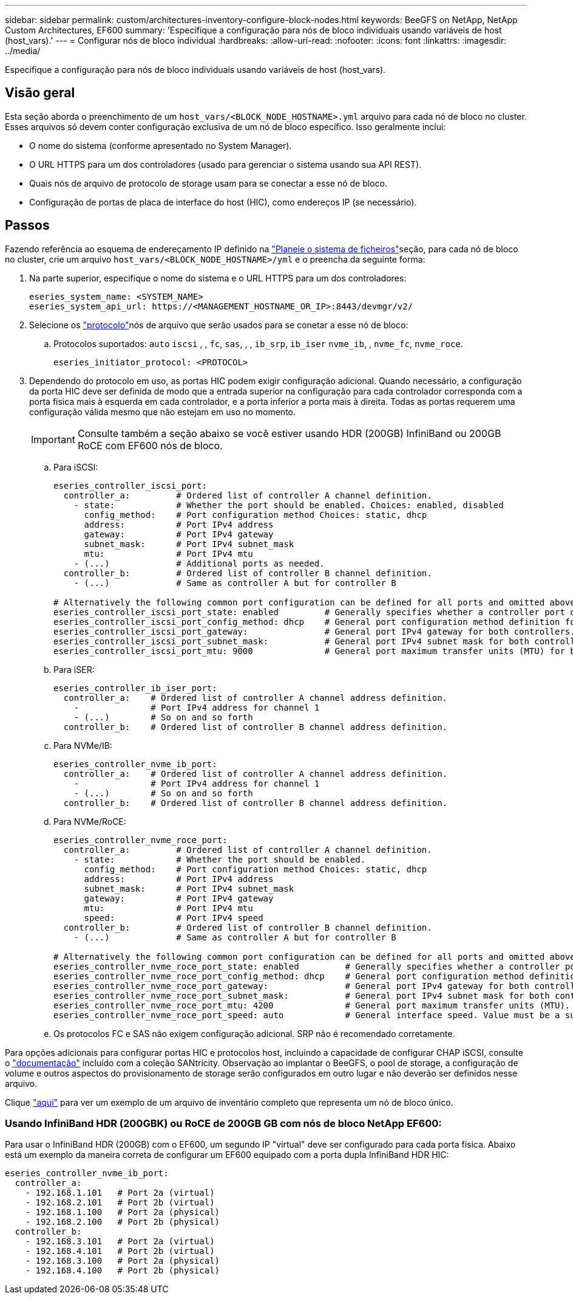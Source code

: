---
sidebar: sidebar 
permalink: custom/architectures-inventory-configure-block-nodes.html 
keywords: BeeGFS on NetApp, NetApp Custom Architectures, EF600 
summary: 'Especifique a configuração para nós de bloco individuais usando variáveis de host (host_vars).' 
---
= Configurar nós de bloco individual
:hardbreaks:
:allow-uri-read: 
:nofooter: 
:icons: font
:linkattrs: 
:imagesdir: ../media/


[role="lead"]
Especifique a configuração para nós de bloco individuais usando variáveis de host (host_vars).



== Visão geral

Esta seção aborda o preenchimento de um `host_vars/<BLOCK_NODE_HOSTNAME>.yml` arquivo para cada nó de bloco no cluster. Esses arquivos só devem conter configuração exclusiva de um nó de bloco específico. Isso geralmente inclui:

* O nome do sistema (conforme apresentado no System Manager).
* O URL HTTPS para um dos controladores (usado para gerenciar o sistema usando sua API REST).
* Quais nós de arquivo de protocolo de storage usam para se conectar a esse nó de bloco.
* Configuração de portas de placa de interface do host (HIC), como endereços IP (se necessário).




== Passos

Fazendo referência ao esquema de endereçamento IP definido na link:architectures-plan-file-system.html["Planeie o sistema de ficheiros"^]seção, para cada nó de bloco no cluster, crie um arquivo `host_vars/<BLOCK_NODE_HOSTNAME>/yml` e o preencha da seguinte forma:

. Na parte superior, especifique o nome do sistema e o URL HTTPS para um dos controladores:
+
[source, yaml]
----
eseries_system_name: <SYSTEM_NAME>
eseries_system_api_url: https://<MANAGEMENT_HOSTNAME_OR_IP>:8443/devmgr/v2/
----
. Selecione os link:https://github.com/netappeseries/santricity/tree/release-1.3.1/roles/nar_santricity_host#role-variables["protocolo"^]nós de arquivo que serão usados para se conetar a esse nó de bloco:
+
.. Protocolos suportados: `auto` `iscsi` , , `fc`, `sas`, , , `ib_srp`, `ib_iser` `nvme_ib`, , `nvme_fc`, `nvme_roce`.
+
[source, yaml]
----
eseries_initiator_protocol: <PROTOCOL>
----


. Dependendo do protocolo em uso, as portas HIC podem exigir configuração adicional. Quando necessário, a configuração da porta HIC deve ser definida de modo que a entrada superior na configuração para cada controlador corresponda com a porta física mais à esquerda em cada controlador, e a porta inferior a porta mais à direita. Todas as portas requerem uma configuração válida mesmo que não estejam em uso no momento.
+

IMPORTANT: Consulte também a seção abaixo se você estiver usando HDR (200GB) InfiniBand ou 200GB RoCE com EF600 nós de bloco.

+
.. Para iSCSI:
+
[source, yaml]
----
eseries_controller_iscsi_port:
  controller_a:         # Ordered list of controller A channel definition.
    - state:            # Whether the port should be enabled. Choices: enabled, disabled
      config_method:    # Port configuration method Choices: static, dhcp
      address:          # Port IPv4 address
      gateway:          # Port IPv4 gateway
      subnet_mask:      # Port IPv4 subnet_mask
      mtu:              # Port IPv4 mtu
    - (...)             # Additional ports as needed.
  controller_b:         # Ordered list of controller B channel definition.
    - (...)             # Same as controller A but for controller B

# Alternatively the following common port configuration can be defined for all ports and omitted above:
eseries_controller_iscsi_port_state: enabled         # Generally specifies whether a controller port definition should be applied Choices: enabled, disabled
eseries_controller_iscsi_port_config_method: dhcp    # General port configuration method definition for both controllers. Choices: static, dhcp
eseries_controller_iscsi_port_gateway:               # General port IPv4 gateway for both controllers.
eseries_controller_iscsi_port_subnet_mask:           # General port IPv4 subnet mask for both controllers.
eseries_controller_iscsi_port_mtu: 9000              # General port maximum transfer units (MTU) for both controllers. Any value greater than 1500 (bytes).

----
.. Para iSER:
+
[source, yaml]
----
eseries_controller_ib_iser_port:
  controller_a:    # Ordered list of controller A channel address definition.
    -              # Port IPv4 address for channel 1
    - (...)        # So on and so forth
  controller_b:    # Ordered list of controller B channel address definition.
----
.. Para NVMe/IB:
+
[source, yaml]
----
eseries_controller_nvme_ib_port:
  controller_a:    # Ordered list of controller A channel address definition.
    -              # Port IPv4 address for channel 1
    - (...)        # So on and so forth
  controller_b:    # Ordered list of controller B channel address definition.
----
.. Para NVMe/RoCE:
+
[source, yaml]
----
eseries_controller_nvme_roce_port:
  controller_a:         # Ordered list of controller A channel definition.
    - state:            # Whether the port should be enabled.
      config_method:    # Port configuration method Choices: static, dhcp
      address:          # Port IPv4 address
      subnet_mask:      # Port IPv4 subnet_mask
      gateway:          # Port IPv4 gateway
      mtu:              # Port IPv4 mtu
      speed:            # Port IPv4 speed
  controller_b:         # Ordered list of controller B channel definition.
    - (...)             # Same as controller A but for controller B

# Alternatively the following common port configuration can be defined for all ports and omitted above:
eseries_controller_nvme_roce_port_state: enabled         # Generally specifies whether a controller port definition should be applied Choices: enabled, disabled
eseries_controller_nvme_roce_port_config_method: dhcp    # General port configuration method definition for both controllers. Choices: static, dhcp
eseries_controller_nvme_roce_port_gateway:               # General port IPv4 gateway for both controllers.
eseries_controller_nvme_roce_port_subnet_mask:           # General port IPv4 subnet mask for both controllers.
eseries_controller_nvme_roce_port_mtu: 4200              # General port maximum transfer units (MTU). Any value greater than 1500 (bytes).
eseries_controller_nvme_roce_port_speed: auto            # General interface speed. Value must be a supported speed or auto for automatically negotiating the speed with the port.
----
.. Os protocolos FC e SAS não exigem configuração adicional. SRP não é recomendado corretamente.




Para opções adicionais para configurar portas HIC e protocolos host, incluindo a capacidade de configurar CHAP iSCSI, consulte o link:https://github.com/netappeseries/santricity/tree/release-1.3.1/roles/nar_santricity_host#role-variables["documentação"^] incluído com a coleção SANtricity. Observação ao implantar o BeeGFS, o pool de storage, a configuração de volume e outros aspectos do provisionamento de storage serão configurados em outro lugar e não deverão ser definidos nesse arquivo.

Clique link:https://github.com/netappeseries/beegfs/blob/master/getting_started/beegfs_on_netapp/gen2/host_vars/ictad22a01.yml["aqui"^] para ver um exemplo de um arquivo de inventário completo que representa um nó de bloco único.



=== Usando InfiniBand HDR (200GBK) ou RoCE de 200GB GB com nós de bloco NetApp EF600:

Para usar o InfiniBand HDR (200GB) com o EF600, um segundo IP "virtual" deve ser configurado para cada porta física. Abaixo está um exemplo da maneira correta de configurar um EF600 equipado com a porta dupla InfiniBand HDR HIC:

[source, yaml]
----
eseries_controller_nvme_ib_port:
  controller_a:
    - 192.168.1.101   # Port 2a (virtual)
    - 192.168.2.101   # Port 2b (virtual)
    - 192.168.1.100   # Port 2a (physical)
    - 192.168.2.100   # Port 2b (physical)
  controller_b:
    - 192.168.3.101   # Port 2a (virtual)
    - 192.168.4.101   # Port 2b (virtual)
    - 192.168.3.100   # Port 2a (physical)
    - 192.168.4.100   # Port 2b (physical)
----